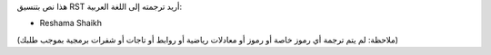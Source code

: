 هذا نص بتنسيق RST أريد ترجمته إلى اللغة العربية:

- Reshama Shaikh

(ملاحظة: لم يتم ترجمة أي رموز خاصة أو رموز أو معادلات رياضية أو روابط أو تاجات أو شفرات برمجية بموجب طلبك)
